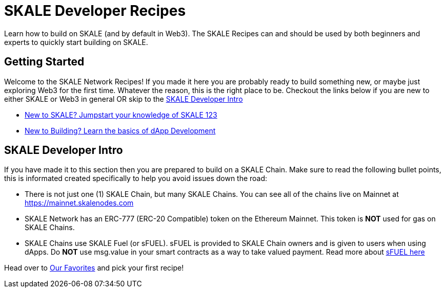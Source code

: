 = SKALE Developer Recipes

Learn how to build on SKALE (and by default in Web3). The SKALE Recipes can and should be used by both beginners and experts to quickly start building on SKALE.

== Getting Started

Welcome to the SKALE Network Recipes! If you made it here you are probably ready to build something new, or maybe just exploring Web3 for the first time.
Whatever the reason, this is the right place to be. Checkout the links below if you are new to either SKALE or Web3 in general OR skip to the xref:index.adoc#_skale_developer_intro[SKALE Developer Intro]

- xref:learn::index.adoc[New to SKALE? Jumpstart your knowledge of SKALE 123]
- xref:develop::index.adoc#_basics_of_dapp_development[New to Building? Learn the basics of dApp Development]

== SKALE Developer Intro

If you have made it to this section then you are prepared to build on a SKALE Chain. Make sure to read the following bullet points, this is informated created specifically to help you avoid issues down the road:

- There is not just one (1) SKALE Chain, but many SKALE Chains. You can see all of the chains live on Mainnet at https://mainnet.skalenodes.com
- SKALE Network has an ERC-777 (ERC-20 Compatible) token on the Ethereum Mainnet. This token is **NOT** used for gas on SKALE Chains.
- SKALE Chains use SKALE Fuel (or sFUEL). sFUEL is provided to SKALE Chain owners and is given to users when using dApps. Do **NOT** use msg.value in your smart contracts as a way to take valued payment. Read more about xref:develop::sfuel-gas-token.adoc[sFUEL here]

Head over to xref:favorites.adoc[Our Favorites] and pick your first recipe!